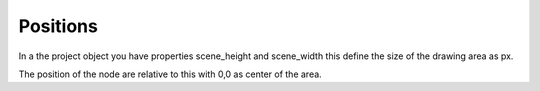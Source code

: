 Positions
=========

In a the project object you have properties scene_height and scene_width this define the
size of the drawing area as px.

The position of the node are relative to this with 0,0 as center of the area.

